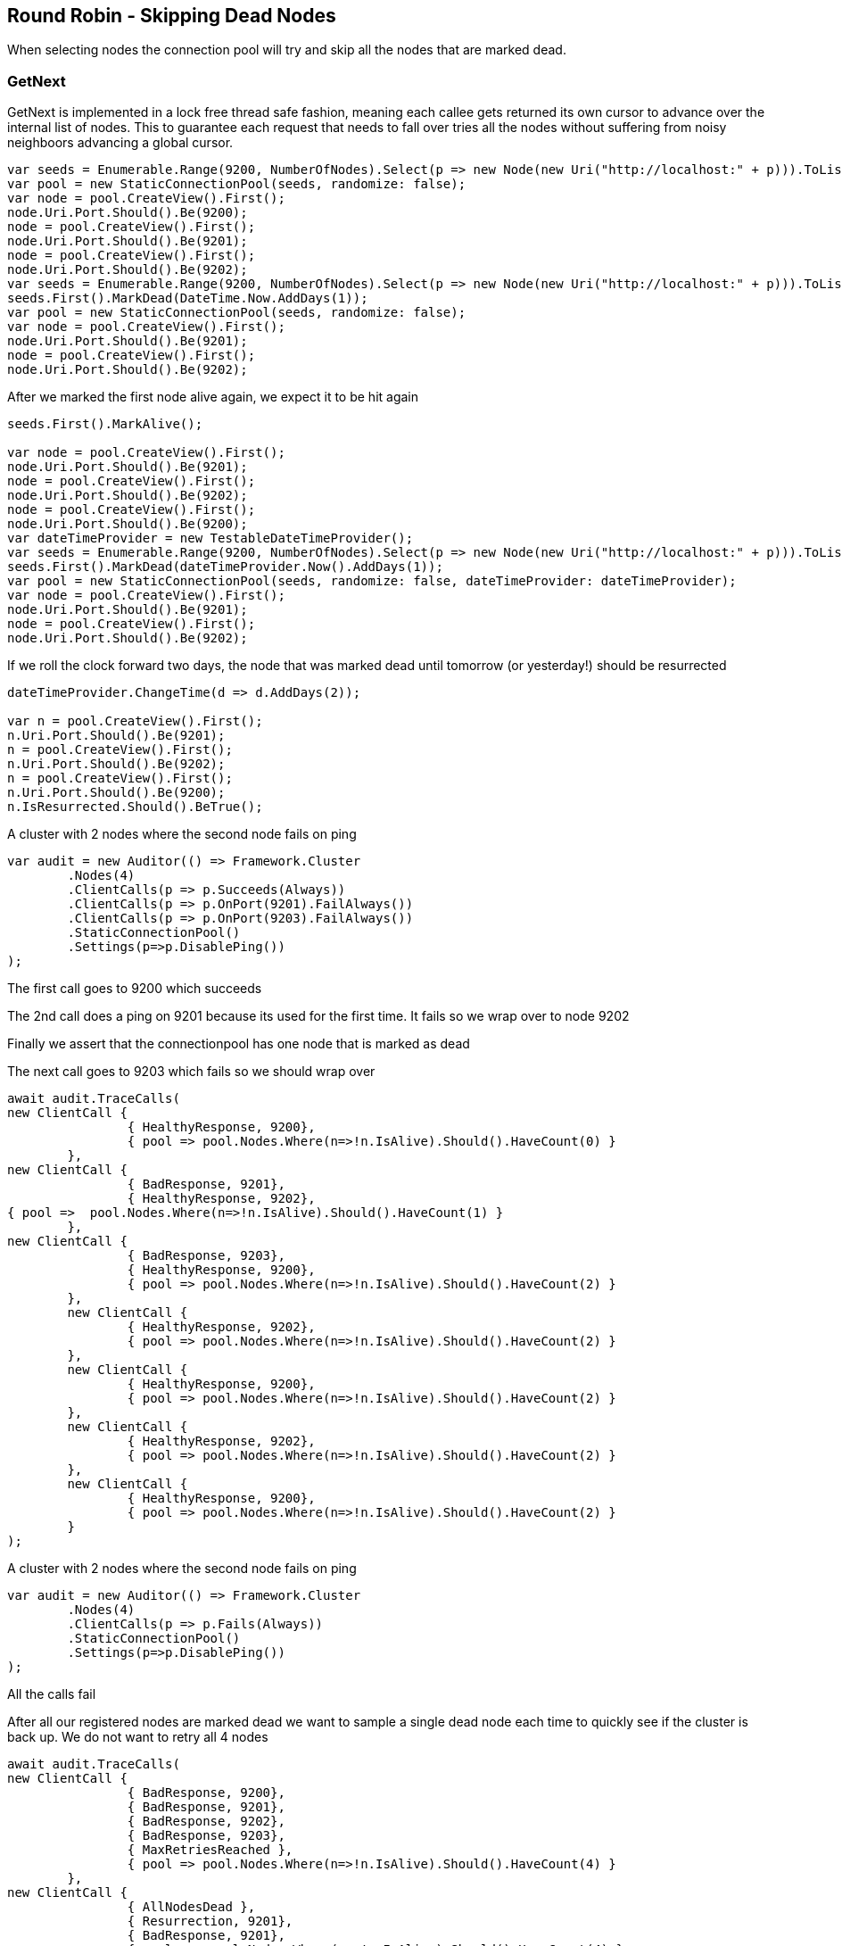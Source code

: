 :ref_current: https://www.elastic.co/guide/en/elasticsearch/reference/current/

:github: https://github.com/elastic/elasticsearch-net

:imagesdir: ../../../images/

== Round Robin - Skipping Dead Nodes

When selecting nodes the connection pool will try and skip all the nodes that are marked dead.

=== GetNext

GetNext is implemented in a lock free thread safe fashion, meaning each callee gets returned its own cursor to advance
over the internal list of nodes. This to guarantee each request that needs to fall over tries all the nodes without
suffering from noisy neighboors advancing a global cursor.

[source,csharp]
----
var seeds = Enumerable.Range(9200, NumberOfNodes).Select(p => new Node(new Uri("http://localhost:" + p))).ToList();
var pool = new StaticConnectionPool(seeds, randomize: false);
var node = pool.CreateView().First();
node.Uri.Port.Should().Be(9200);
node = pool.CreateView().First();
node.Uri.Port.Should().Be(9201);
node = pool.CreateView().First();
node.Uri.Port.Should().Be(9202);
var seeds = Enumerable.Range(9200, NumberOfNodes).Select(p => new Node(new Uri("http://localhost:" + p))).ToList();
seeds.First().MarkDead(DateTime.Now.AddDays(1));
var pool = new StaticConnectionPool(seeds, randomize: false);
var node = pool.CreateView().First();
node.Uri.Port.Should().Be(9201);
node = pool.CreateView().First();
node.Uri.Port.Should().Be(9202);
----

After we marked the first node alive again, we expect it to be hit again

[source,csharp]
----
seeds.First().MarkAlive();

var node = pool.CreateView().First();
node.Uri.Port.Should().Be(9201);
node = pool.CreateView().First();
node.Uri.Port.Should().Be(9202);
node = pool.CreateView().First();
node.Uri.Port.Should().Be(9200);
var dateTimeProvider = new TestableDateTimeProvider();
var seeds = Enumerable.Range(9200, NumberOfNodes).Select(p => new Node(new Uri("http://localhost:" + p))).ToList();
seeds.First().MarkDead(dateTimeProvider.Now().AddDays(1));
var pool = new StaticConnectionPool(seeds, randomize: false, dateTimeProvider: dateTimeProvider);
var node = pool.CreateView().First();
node.Uri.Port.Should().Be(9201);
node = pool.CreateView().First();
node.Uri.Port.Should().Be(9202);
----

If we roll the clock forward two days, the node that was marked dead until tomorrow (or yesterday!) should be resurrected 

[source,csharp]
----
dateTimeProvider.ChangeTime(d => d.AddDays(2));

var n = pool.CreateView().First();
n.Uri.Port.Should().Be(9201);
n = pool.CreateView().First();
n.Uri.Port.Should().Be(9202);
n = pool.CreateView().First();
n.Uri.Port.Should().Be(9200);
n.IsResurrected.Should().BeTrue();
----

A cluster with 2 nodes where the second node fails on ping 

[source,csharp]
----
var audit = new Auditor(() => Framework.Cluster
	.Nodes(4)
	.ClientCalls(p => p.Succeeds(Always))
	.ClientCalls(p => p.OnPort(9201).FailAlways())
	.ClientCalls(p => p.OnPort(9203).FailAlways())
	.StaticConnectionPool()
	.Settings(p=>p.DisablePing())
);
----

The first call goes to 9200 which succeeds 

The 2nd call does a ping on 9201 because its used for the first time. 
It fails so we wrap over to node 9202 

Finally we assert that the connectionpool has one node that is marked as dead 

The next call goes to 9203 which fails so we should wrap over 

[source,csharp]
----
await audit.TraceCalls(
new ClientCall { 
		{ HealthyResponse, 9200},
		{ pool => pool.Nodes.Where(n=>!n.IsAlive).Should().HaveCount(0) }
	},
new ClientCall { 
		{ BadResponse, 9201},
		{ HealthyResponse, 9202},
{ pool =>  pool.Nodes.Where(n=>!n.IsAlive).Should().HaveCount(1) }
	},
new ClientCall { 
		{ BadResponse, 9203},
		{ HealthyResponse, 9200},
		{ pool => pool.Nodes.Where(n=>!n.IsAlive).Should().HaveCount(2) }
	},
	new ClientCall { 
		{ HealthyResponse, 9202},
		{ pool => pool.Nodes.Where(n=>!n.IsAlive).Should().HaveCount(2) }
	},
	new ClientCall { 
		{ HealthyResponse, 9200},
		{ pool => pool.Nodes.Where(n=>!n.IsAlive).Should().HaveCount(2) }
	},
	new ClientCall { 
		{ HealthyResponse, 9202},
		{ pool => pool.Nodes.Where(n=>!n.IsAlive).Should().HaveCount(2) }
	},
	new ClientCall {
		{ HealthyResponse, 9200},
		{ pool => pool.Nodes.Where(n=>!n.IsAlive).Should().HaveCount(2) }
	}
);
----

A cluster with 2 nodes where the second node fails on ping 

[source,csharp]
----
var audit = new Auditor(() => Framework.Cluster
	.Nodes(4)
	.ClientCalls(p => p.Fails(Always))
	.StaticConnectionPool()
	.Settings(p=>p.DisablePing())
);
----

All the calls fail 

After all our registered nodes are marked dead we want to sample a single dead node
each time to quickly see if the cluster is back up. We do not want to retry all 4
nodes

[source,csharp]
----
await audit.TraceCalls(
new ClientCall { 
		{ BadResponse, 9200},
		{ BadResponse, 9201},
		{ BadResponse, 9202},
		{ BadResponse, 9203},
		{ MaxRetriesReached },
		{ pool => pool.Nodes.Where(n=>!n.IsAlive).Should().HaveCount(4) }
	},
new ClientCall { 
		{ AllNodesDead },
		{ Resurrection, 9201},
		{ BadResponse, 9201},
		{ pool =>  pool.Nodes.Where(n=>!n.IsAlive).Should().HaveCount(4) }
	},
	new ClientCall { 
		{ AllNodesDead },
		{ Resurrection, 9202},
		{ BadResponse, 9202},
		{ pool =>  pool.Nodes.Where(n=>!n.IsAlive).Should().HaveCount(4) }
	},
	new ClientCall { 
		{ AllNodesDead },
		{ Resurrection, 9203},
		{ BadResponse, 9203},
		{ pool =>  pool.Nodes.Where(n=>!n.IsAlive).Should().HaveCount(4) }
	},
	new ClientCall { 
		{ AllNodesDead },
		{ Resurrection, 9200},
		{ BadResponse, 9200},
		{ pool =>  pool.Nodes.Where(n=>!n.IsAlive).Should().HaveCount(4) }
	}
);
----

